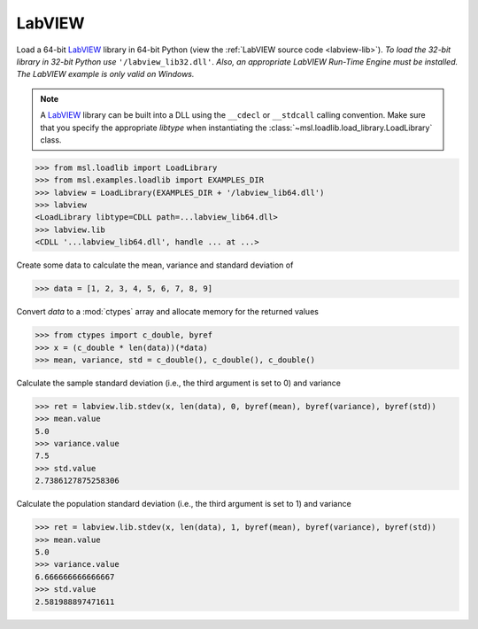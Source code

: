 .. _direct_labview:

LabVIEW
-------
Load a 64-bit LabVIEW_ library in 64-bit Python (view the
:ref:`LabVIEW source code <labview-lib>`).
*To load the 32-bit library in 32-bit Python use* ``'/labview_lib32.dll'``.
*Also, an appropriate LabVIEW Run-Time Engine must be installed.*
*The LabVIEW example is only valid on Windows.*

.. note::
   A LabVIEW_ library can be built into a DLL using the ``__cdecl`` or
   ``__stdcall`` calling convention. Make sure that you specify the
   appropriate `libtype` when instantiating the
   :class:`~msl.loadlib.load_library.LoadLibrary` class.

.. invisible-code-block: pycon

   >>> SKIP_IF_NOT_WINDOWS() or SKIP_IF_LABVIEW64_NOT_INSTALLED() or SKIP_IF_32BIT()

.. code-block:: pycon

   >>> from msl.loadlib import LoadLibrary
   >>> from msl.examples.loadlib import EXAMPLES_DIR
   >>> labview = LoadLibrary(EXAMPLES_DIR + '/labview_lib64.dll')
   >>> labview
   <LoadLibrary libtype=CDLL path=...labview_lib64.dll>
   >>> labview.lib
   <CDLL '...labview_lib64.dll', handle ... at ...>

Create some data to calculate the mean, variance and standard deviation of

.. code-block:: pycon

   >>> data = [1, 2, 3, 4, 5, 6, 7, 8, 9]

Convert `data` to a :mod:`ctypes` array and allocate memory for the returned values

.. code-block:: pycon

   >>> from ctypes import c_double, byref
   >>> x = (c_double * len(data))(*data)
   >>> mean, variance, std = c_double(), c_double(), c_double()

Calculate the sample standard deviation (i.e., the third argument is set to 0)
and variance

.. code-block:: pycon

   >>> ret = labview.lib.stdev(x, len(data), 0, byref(mean), byref(variance), byref(std))
   >>> mean.value
   5.0
   >>> variance.value
   7.5
   >>> std.value
   2.7386127875258306

Calculate the population standard deviation (i.e., the third argument is set to 1)
and variance

.. code-block:: pycon

   >>> ret = labview.lib.stdev(x, len(data), 1, byref(mean), byref(variance), byref(std))
   >>> mean.value
   5.0
   >>> variance.value
   6.666666666666667
   >>> std.value
   2.581988897471611

.. _LabVIEW: https://www.ni.com/en-us/shop/labview.html
